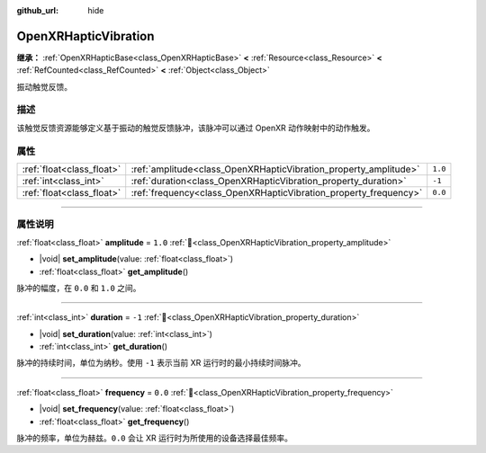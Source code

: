 :github_url: hide

.. DO NOT EDIT THIS FILE!!!
.. Generated automatically from Godot engine sources.
.. Generator: https://github.com/godotengine/godot/tree/4.4/doc/tools/make_rst.py.
.. XML source: https://github.com/godotengine/godot/tree/4.4/modules/openxr/doc_classes/OpenXRHapticVibration.xml.

.. _class_OpenXRHapticVibration:

OpenXRHapticVibration
=====================

**继承：** :ref:`OpenXRHapticBase<class_OpenXRHapticBase>` **<** :ref:`Resource<class_Resource>` **<** :ref:`RefCounted<class_RefCounted>` **<** :ref:`Object<class_Object>`

振动触觉反馈。

.. rst-class:: classref-introduction-group

描述
----

该触觉反馈资源能够定义基于振动的触觉反馈脉冲，该脉冲可以通过 OpenXR 动作映射中的动作触发。

.. rst-class:: classref-reftable-group

属性
----

.. table::
   :widths: auto

   +---------------------------+------------------------------------------------------------------+---------+
   | :ref:`float<class_float>` | :ref:`amplitude<class_OpenXRHapticVibration_property_amplitude>` | ``1.0`` |
   +---------------------------+------------------------------------------------------------------+---------+
   | :ref:`int<class_int>`     | :ref:`duration<class_OpenXRHapticVibration_property_duration>`   | ``-1``  |
   +---------------------------+------------------------------------------------------------------+---------+
   | :ref:`float<class_float>` | :ref:`frequency<class_OpenXRHapticVibration_property_frequency>` | ``0.0`` |
   +---------------------------+------------------------------------------------------------------+---------+

.. rst-class:: classref-section-separator

----

.. rst-class:: classref-descriptions-group

属性说明
--------

.. _class_OpenXRHapticVibration_property_amplitude:

.. rst-class:: classref-property

:ref:`float<class_float>` **amplitude** = ``1.0`` :ref:`🔗<class_OpenXRHapticVibration_property_amplitude>`

.. rst-class:: classref-property-setget

- |void| **set_amplitude**\ (\ value\: :ref:`float<class_float>`\ )
- :ref:`float<class_float>` **get_amplitude**\ (\ )

脉冲的幅度，在 ``0.0`` 和 ``1.0`` 之间。

.. rst-class:: classref-item-separator

----

.. _class_OpenXRHapticVibration_property_duration:

.. rst-class:: classref-property

:ref:`int<class_int>` **duration** = ``-1`` :ref:`🔗<class_OpenXRHapticVibration_property_duration>`

.. rst-class:: classref-property-setget

- |void| **set_duration**\ (\ value\: :ref:`int<class_int>`\ )
- :ref:`int<class_int>` **get_duration**\ (\ )

脉冲的持续时间，单位为纳秒。使用 ``-1`` 表示当前 XR 运行时的最小持续时间脉冲。

.. rst-class:: classref-item-separator

----

.. _class_OpenXRHapticVibration_property_frequency:

.. rst-class:: classref-property

:ref:`float<class_float>` **frequency** = ``0.0`` :ref:`🔗<class_OpenXRHapticVibration_property_frequency>`

.. rst-class:: classref-property-setget

- |void| **set_frequency**\ (\ value\: :ref:`float<class_float>`\ )
- :ref:`float<class_float>` **get_frequency**\ (\ )

脉冲的频率，单位为赫兹。\ ``0.0`` 会让 XR 运行时为所使用的设备选择最佳频率。

.. |virtual| replace:: :abbr:`virtual (本方法通常需要用户覆盖才能生效。)`
.. |const| replace:: :abbr:`const (本方法无副作用，不会修改该实例的任何成员变量。)`
.. |vararg| replace:: :abbr:`vararg (本方法除了能接受在此处描述的参数外，还能够继续接受任意数量的参数。)`
.. |constructor| replace:: :abbr:`constructor (本方法用于构造某个类型。)`
.. |static| replace:: :abbr:`static (调用本方法无需实例，可直接使用类名进行调用。)`
.. |operator| replace:: :abbr:`operator (本方法描述的是使用本类型作为左操作数的有效运算符。)`
.. |bitfield| replace:: :abbr:`BitField (这个值是由下列位标志构成位掩码的整数。)`
.. |void| replace:: :abbr:`void (无返回值。)`
